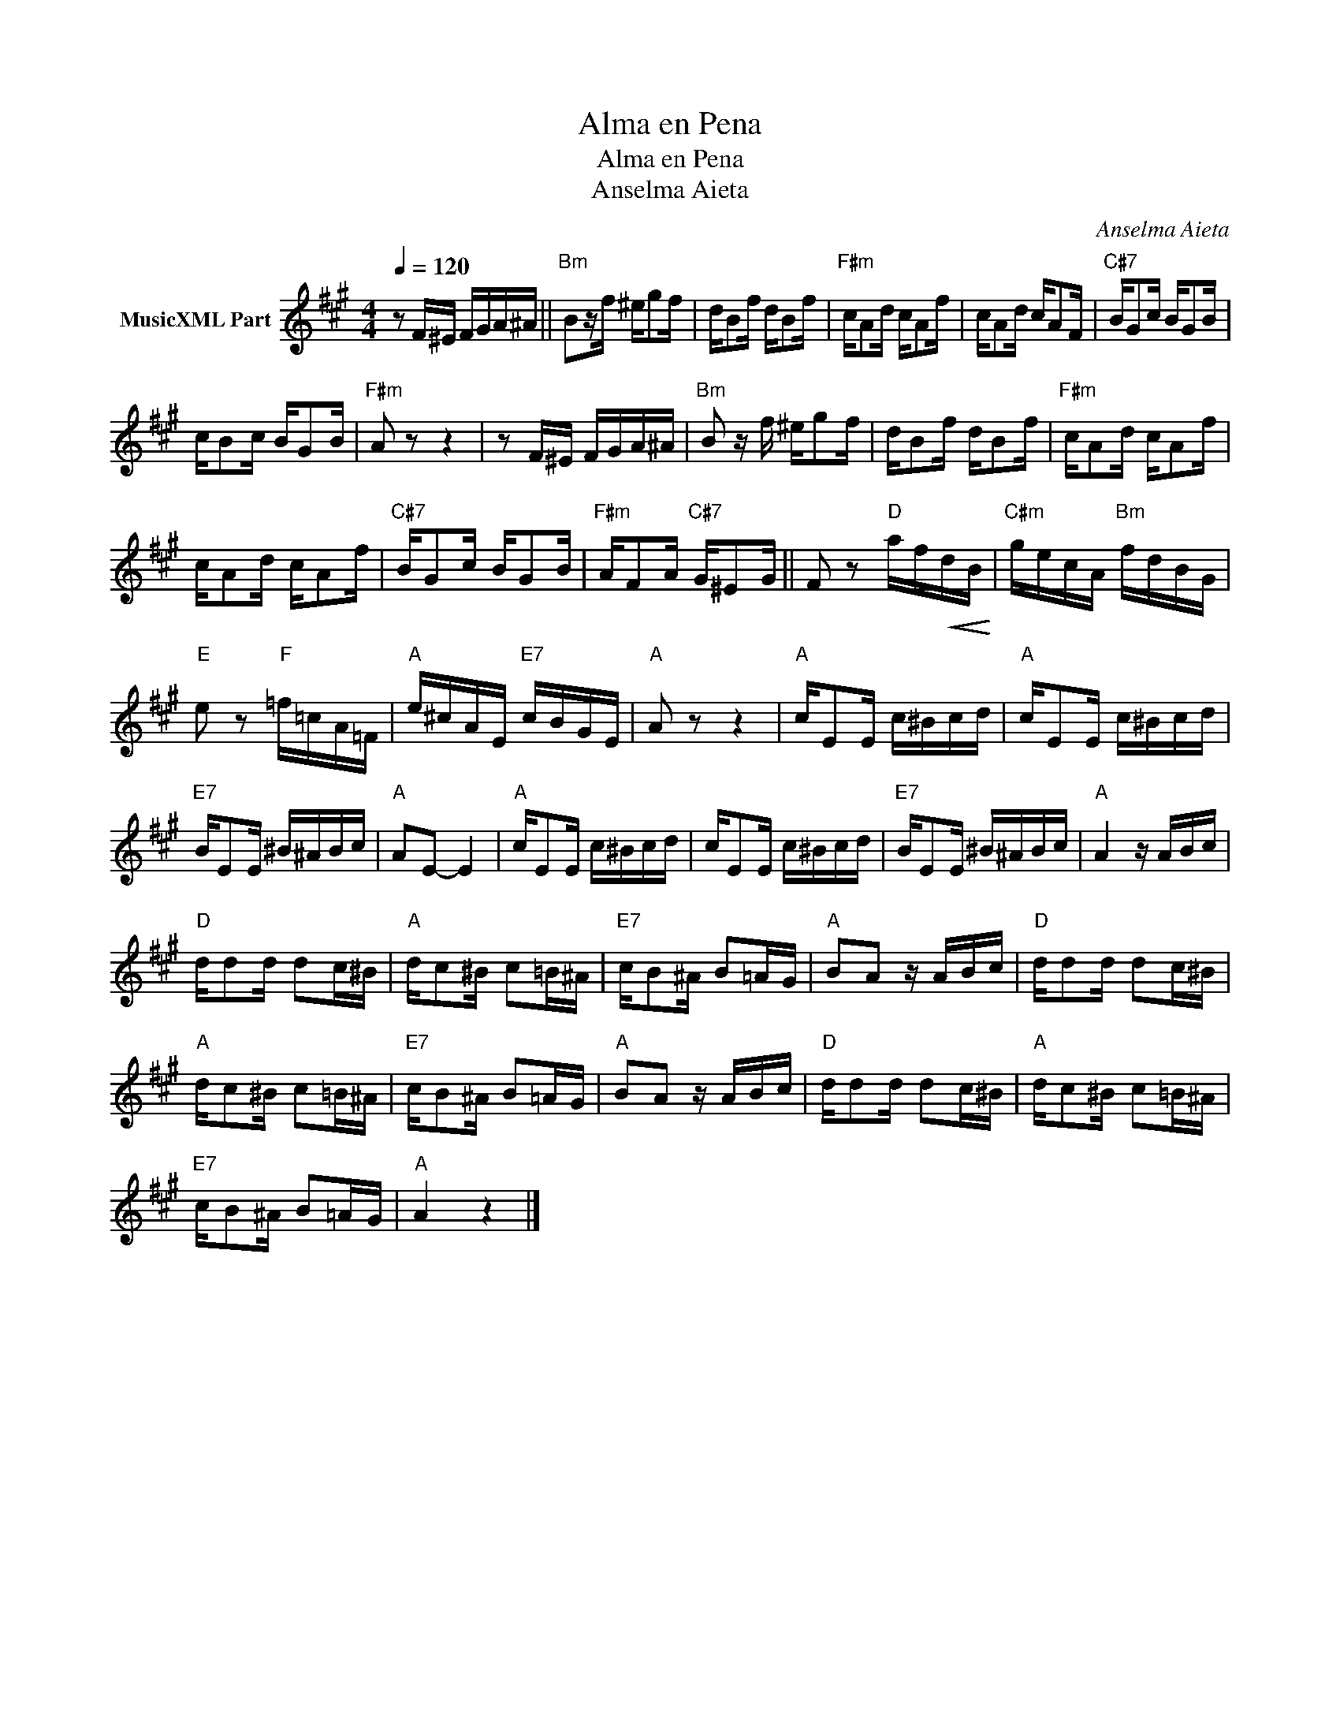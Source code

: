 X:1
T:Alma en Pena
T:Alma en Pena
T:Anselma Aieta
C:Anselma Aieta
Z:All Rights Reserved
L:1/16
Q:1/4=120
M:4/4
K:A
V:1 treble nm="MusicXML Part"
%%MIDI program 0
%%MIDI control 7 102
%%MIDI control 10 64
V:1
 z2 F^E FGA^A ||"Bm" B2zf ^eg2f | dB2f dB2f |"F#m" cA2d cA2f | cA2d cA2F |"C#7" BG2c BG2B | %6
 cB2c BG2B |"F#m" A2 z2 z4 | z2 F^E FGA^A |"Bm" B2 z f ^eg2f | dB2f dB2f |"F#m" cA2d cA2f | %12
 cA2d cA2f |"C#7" BG2c BG2B |"F#m" AF2A"C#7" G^E2G || F2 z2"D" af!<(!dB!<)! |"C#m" gecA"Bm" fdBG | %17
"E" e2 z2"F" =f=cA=F |"A" e^cAE"E7" cBGE |"A" A2 z2 z4 |"A" cE2E c^Bcd |"A" cE2E c^Bcd | %22
"E7" BE2E ^B^ABc |"A" A2E2- E4 |"A" cE2E c^Bcd | cE2E c^Bcd |"E7" BE2E ^B^ABc |"A" A4 z ABc | %28
"D" dd2d d2c^B |"A" dc2^B c2=B^A |"E7" cB2^A B2=AG |"A" B2A2 z ABc |"D" dd2d d2c^B | %33
"A" dc2^B c2=B^A |"E7" cB2^A B2=AG |"A" B2A2 z ABc |"D" dd2d d2c^B |"A" dc2^B c2=B^A | %38
"E7" cB2^A B2=AG |"A" A4 z4 |] %40

